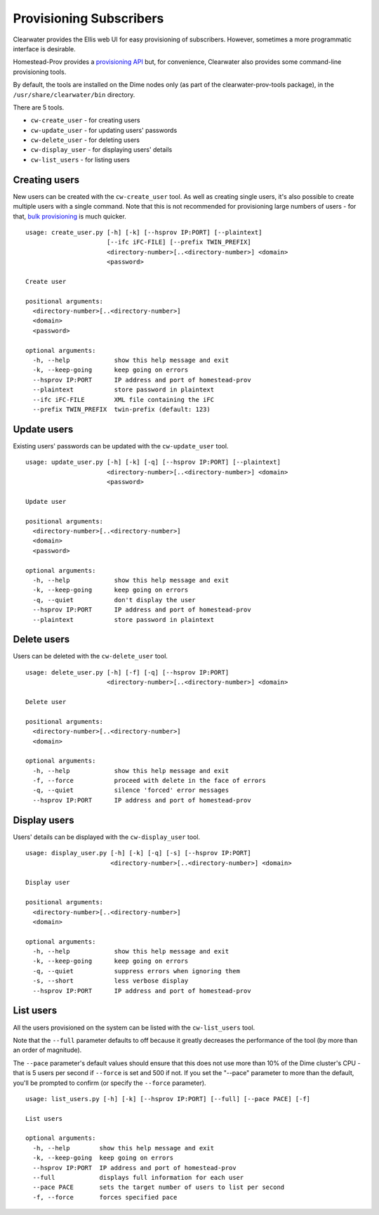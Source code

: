 Provisioning Subscribers
========================

Clearwater provides the Ellis web UI for easy provisioning of
subscribers. However, sometimes a more programmatic interface is
desirable.

Homestead-Prov provides a `provisioning
API <https://github.com/Metaswitch/crest/blob/dev/docs/homestead_prov_api.md>`__
but, for convenience, Clearwater also provides some command-line
provisioning tools.

By default, the tools are installed on the Dime nodes only (as part of
the clearwater-prov-tools package), in the ``/usr/share/clearwater/bin``
directory.

There are 5 tools.

-  ``cw-create_user`` - for creating users
-  ``cw-update_user`` - for updating users' passwords
-  ``cw-delete_user`` - for deleting users
-  ``cw-display_user`` - for displaying users' details
-  ``cw-list_users`` - for listing users

Creating users
--------------

New users can be created with the ``cw-create_user`` tool. As well as
creating single users, it's also possible to create multiple users with
a single command. Note that this is not recommended for provisioning
large numbers of users - for that, `bulk
provisioning <https://github.com/Metaswitch/crest/blob/dev/docs/Bulk-Provisioning%20Numbers.md>`__
is much quicker.

::

    usage: create_user.py [-h] [-k] [--hsprov IP:PORT] [--plaintext]
                          [--ifc iFC-FILE] [--prefix TWIN_PREFIX]
                          <directory-number>[..<directory-number>] <domain>
                          <password>

    Create user

    positional arguments:
      <directory-number>[..<directory-number>]
      <domain>
      <password>

    optional arguments:
      -h, --help            show this help message and exit
      -k, --keep-going      keep going on errors
      --hsprov IP:PORT      IP address and port of homestead-prov
      --plaintext           store password in plaintext
      --ifc iFC-FILE        XML file containing the iFC
      --prefix TWIN_PREFIX  twin-prefix (default: 123)

Update users
------------

Existing users' passwords can be updated with the ``cw-update_user``
tool.

::

    usage: update_user.py [-h] [-k] [-q] [--hsprov IP:PORT] [--plaintext]
                          <directory-number>[..<directory-number>] <domain>
                          <password>

    Update user

    positional arguments:
      <directory-number>[..<directory-number>]
      <domain>
      <password>

    optional arguments:
      -h, --help            show this help message and exit
      -k, --keep-going      keep going on errors
      -q, --quiet           don't display the user
      --hsprov IP:PORT      IP address and port of homestead-prov
      --plaintext           store password in plaintext

Delete users
------------

Users can be deleted with the ``cw-delete_user`` tool.

::

    usage: delete_user.py [-h] [-f] [-q] [--hsprov IP:PORT]
                          <directory-number>[..<directory-number>] <domain>

    Delete user

    positional arguments:
      <directory-number>[..<directory-number>]
      <domain>

    optional arguments:
      -h, --help            show this help message and exit
      -f, --force           proceed with delete in the face of errors
      -q, --quiet           silence 'forced' error messages
      --hsprov IP:PORT      IP address and port of homestead-prov

Display users
-------------

Users' details can be displayed with the ``cw-display_user`` tool.

::

    usage: display_user.py [-h] [-k] [-q] [-s] [--hsprov IP:PORT]
                           <directory-number>[..<directory-number>] <domain>

    Display user

    positional arguments:
      <directory-number>[..<directory-number>]
      <domain>

    optional arguments:
      -h, --help            show this help message and exit
      -k, --keep-going      keep going on errors
      -q, --quiet           suppress errors when ignoring them
      -s, --short           less verbose display
      --hsprov IP:PORT      IP address and port of homestead-prov

List users
----------

All the users provisioned on the system can be listed with the
``cw-list_users`` tool.

Note that the ``--full`` parameter defaults to off because it greatly
decreases the performance of the tool (by more than an order of
magnitude).

The ``--pace`` parameter's default values should ensure that this does
not use more than 10% of the Dime cluster's CPU - that is 5 users per
second if ``--force`` is set and 500 if not. If you set the "--pace"
parameter to more than the default, you'll be prompted to confirm (or
specify the ``--force`` parameter).

::

    usage: list_users.py [-h] [-k] [--hsprov IP:PORT] [--full] [--pace PACE] [-f]

    List users

    optional arguments:
      -h, --help        show this help message and exit
      -k, --keep-going  keep going on errors
      --hsprov IP:PORT  IP address and port of homestead-prov
      --full            displays full information for each user
      --pace PACE       sets the target number of users to list per second
      -f, --force       forces specified pace

